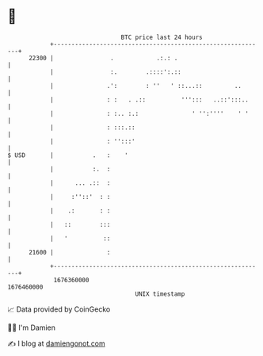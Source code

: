 * 👋

#+begin_example
                                   BTC price last 24 hours                    
               +------------------------------------------------------------+ 
         22300 |                .            .:.: .                         | 
               |                :.        .::::':.::                        | 
               |               .':        : ''   ' ::...::         ..       | 
               |               : :   . .::          ''':::   ..::':::..     | 
               |               : :.. :.:               ' '':''''    ' '     | 
               |               : :::.::                                     | 
               |               : '':::'                                     | 
   $ USD       |           .   :    '                                       | 
               |           :.  :                                            | 
               |      ... .::  :                                            | 
               |     :''::'  : :                                            | 
               |    .:       : :                                            | 
               |   ::        :::                                            | 
               |   '          ::                                            | 
         21600 |               :                                            | 
               +------------------------------------------------------------+ 
                1676360000                                        1676460000  
                                       UNIX timestamp                         
#+end_example
📈 Data provided by CoinGecko

🧑‍💻 I'm Damien

✍️ I blog at [[https://www.damiengonot.com][damiengonot.com]]
